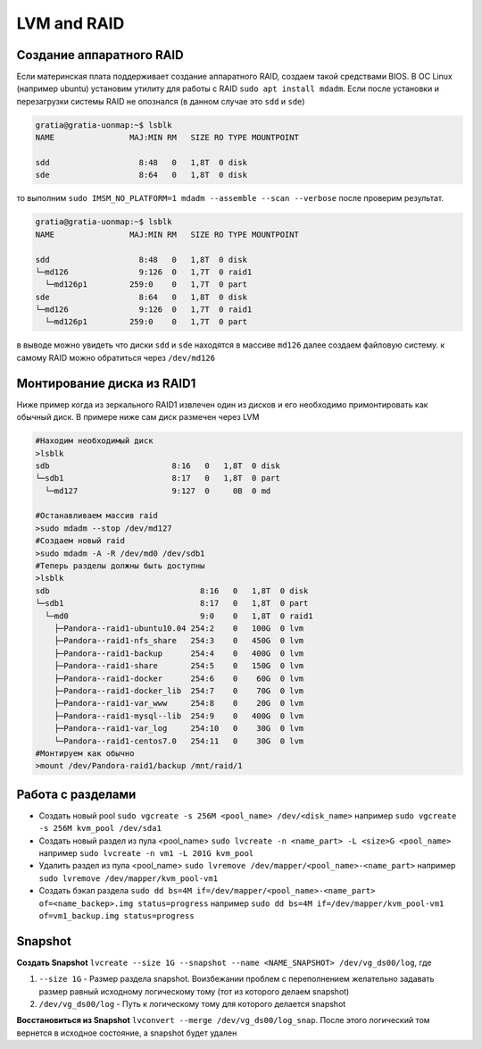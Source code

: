 .. |br| raw:: html

   <br />

LVM and RAID
############

Создание аппаратного RAID
*************************

Если материнская плата поддерживает создание аппаратного RAID, создаем такой средствами
BIOS. В ОС Linux (например ubuntu) установим утилиту для работы с RAID ``sudo apt install mdadm``.
Если после установки и перезагрузки системы RAID не опознался (в данном случае это ``sdd`` и ``sde``)

.. code-block:: console

   gratia@gratia-uonmap:~$ lsblk
   NAME                MAJ:MIN RM   SIZE RO TYPE MOUNTPOINT

   sdd                   8:48   0   1,8T  0 disk 
   sde                   8:64   0   1,8T  0 disk 

то выполним ``sudo IMSM_NO_PLATFORM=1 mdadm --assemble --scan --verbose`` после проверим результат.

.. code-block:: console

   gratia@gratia-uonmap:~$ lsblk
   NAME                MAJ:MIN RM   SIZE RO TYPE MOUNTPOINT
   
   sdd                   8:48   0   1,8T  0 disk  
   └─md126               9:126  0   1,7T  0 raid1 
     └─md126p1         259:0    0   1,7T  0 part  
   sde                   8:64   0   1,8T  0 disk  
   └─md126               9:126  0   1,7T  0 raid1 
     └─md126p1         259:0    0   1,7T  0 part 

в выводе можно увидеть что диски ``sdd`` и ``sde`` находятся в массиве ``md126`` далее создаем файловую систему.
к самому RAID можно обратиться через ``/dev/md126``

Монтирование диска из RAID1
***************************

Ниже пример когда из зеркального RAID1 извлечен один из дисков и его необходимо примонтировать
как обычный диск. В примере ниже сам диск размечен через LVM

.. code-block:: bash
   
   #Находим необходимый диск
   >lsblk
   sdb                          8:16   0   1,8T  0 disk 
   └─sdb1                       8:17   0   1,8T  0 part 
     └─md127                    9:127  0     0B  0 md  
  
   #Останавливаем массив raid
   >sudo mdadm --stop /dev/md127
   #Создаем новый raid
   >sudo mdadm -A -R /dev/md0 /dev/sdb1
   #Теперь разделы должны быть доступны
   >lsblk
   sdb                                8:16   0   1,8T  0 disk  
   └─sdb1                             8:17   0   1,8T  0 part  
     └─md0                            9:0    0   1,8T  0 raid1 
       ├─Pandora--raid1-ubuntu10.04 254:2    0   100G  0 lvm   
       ├─Pandora--raid1-nfs_share   254:3    0   450G  0 lvm   
       ├─Pandora--raid1-backup      254:4    0   400G  0 lvm   
       ├─Pandora--raid1-share       254:5    0   150G  0 lvm   
       ├─Pandora--raid1-docker      254:6    0    60G  0 lvm   
       ├─Pandora--raid1-docker_lib  254:7    0    70G  0 lvm   
       ├─Pandora--raid1-var_www     254:8    0    20G  0 lvm   
       ├─Pandora--raid1-mysql--lib  254:9    0   400G  0 lvm   
       ├─Pandora--raid1-var_log     254:10   0    30G  0 lvm   
       └─Pandora--raid1-centos7.0   254:11   0    30G  0 lvm 
   #Монтируем как обычно
   >mount /dev/Pandora-raid1/backup /mnt/raid/1

Работа с разделами
******************

* Создать новый pool ``sudo vgcreate -s 256M <pool_name> /dev/<disk_name>`` например ``sudo vgcreate -s 256M kvm_pool /dev/sda1``
* Создать новый раздел из пула <pool_name> ``sudo lvcreate -n <name_part> -L <size>G <pool_name>`` например ``sudo lvcreate -n vm1 -L 201G kvm_pool``
* Удалить раздел из пула <pool_name> ``sudo lvremove /dev/mapper/<pool_name>-<name_part>`` например ``sudo lvremove /dev/mapper/kvm_pool-vm1``
* Создать бэкап раздела ``sudo dd bs=4M if=/dev/mapper/<pool_name>-<name_part> of=<name_backep>.img status=progress`` например ``sudo dd bs=4M if=/dev/mapper/kvm_pool-vm1 of=vm1_backup.img status=progress``

Snapshot
********

**Создать Snapshot** ``lvcreate --size 1G --snapshot --name <NAME_SNAPSHOT> /dev/vg_ds00/log``, где

1. ``--size 1G`` - Размер раздела snapshot. Воизбежании проблем с переполнением желательно задавать размер равный исходному логическому тому (тот из которого делаем snapshot)
2. ``/dev/vg_ds00/log`` - Путь к логическому тому для которого делается snapshot

**Восстановиться из Snapshot** ``lvconvert --merge /dev/vg_ds00/log_snap``. После этого логический том вернется в исходное состояние, а snapshot будет удален

